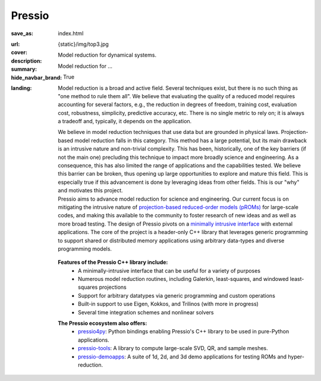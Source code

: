 Pressio
#######

:save_as: index.html
:url:
:cover: {static}/img/top3.jpg
:description: Model reduction for dynamical systems.
:summary: Model reduction for ...
:hide_navbar_brand: True
:landing:
    .. container:: m-row

        .. container:: m-col-l-6 m-push-l-0 m-col-m-7 m-nopadb

            .. raw:: html

                <h1 style="text-transform:capitalize">Pressio</h1>


    .. container:: m-row

        .. container:: m-col-l-11 m-push-l-0

		Model reduction is a broad and active field.
		Several techniques exist, but there is no such thing as "one method to rule them all".
		We believe that evaluating the quality of a reduced model requires accounting
		for several factors, e.g., the reduction in degrees of freedom, training cost,
		evaluation cost, robustness, simplicity, predictive accuracy, etc.
		There is no single metric to rely on; it is always a tradeoff and, typically,
		it depends on the application.

		We believe in model reduction techniques that use data but
		are grounded in physical laws.
		Projection-based model reduction falls in this category.
		This method has a large potential, but its main drawback
		is an intrusive nature and non-trivial complexity.
		This has been, historically, one of the key barriers (if not the main one)
		precluding this technique to impact more broadly science and engineering.
		As a consequence, this has also limited the range of
		applications and the capabilities tested.
		We believe this barrier can be broken, thus opening up large
		opportunities to explore and mature this field.
		This is especially true if this advancement is done by
		leveraging ideas from other fields.
		This is our "why" and motivates this project.

    .. container:: m-row

        .. container:: m-col-l-7 m-push-l-1

                Pressio aims to advance model reduction for science and engineering.
		Our current focus is on mitigating the intrusive nature of `projection-based
		reduced-order models (pROMs) <{filename}/proms/description.rst>`_ for large-scale codes,
		and making this available to the community to foster research of new ideas
		and as well as more broad testing.
		The design of Pressio pivots on a `minimally intrusive interface <{filename}/interface/design.rst>`_
		with external applications.
		The core of the project is a header-only C++ library that leverages generic
		programming to support shared or distributed memory applications using
		arbitrary data-types and diverse programming models.

        .. container:: m-col-l-2 m-push-l-1 m-col-m-4 m-col-s-6 m-push-s-4 m-col-t-8 m-push-t-2

	   .. figure:: {static}/img/plogo.png


    .. container:: m-row

        .. container:: m-col-l-15 m-push-l-0

          **Features of the Pressio C++ library include:**
	    * A minimally-intrusive interface that can be useful for a variety of purposes
            * Numerous model reduction routines, including Galerkin, least-squares, and windowed least-squares projections
            * Support for arbitrary datatypes via generic programming and custom operations
            * Built-in support to use Eigen, Kokkos, and Trilinos (with more in progress)
	    * Several time integration schemes and nonlinear solvers

        .. container:: m-col-l-15 m-push-l-0

          **The Pressio ecosystem also offers:**
            * `pressio4py <https://pressio.github.io/pressio4py/html/index.html>`_: Python bindings enabling Pressio's C++ library to be used in pure-Python applications.
            * `pressio-tools <https://github.com/Pressio/pressio-tools>`_: A library to compute large-scale SVD, QR, and sample meshes.
            * `pressio-demoapps <https://github.com/Pressio/pressio-demoapps>`_: A suite of 1d, 2d, and 3d demo applications for testing ROMs and hyper-reduction.


    .. container:: m-row m-container-inflate

        .. container:: m-col-m-6 m-text-center

            .. block-primary:: Core C++ library

                Do you have a C++ application and want to know how to use *pressio* from C++?
                Follow this link to the userguide and documentation.

                .. button-primary:: https://pressio.github.io/pressio/html/index.html
                    :class: m-fullwidth

                    Documentation Website

                .. button-default:: https://pressio.github.io/pressio-tutorials/html/index.html
                    :class: m-fullwidth

                    Tutorials/Demos


        .. container:: m-col-m-6 m-text-center

            .. block-primary:: Python bindings library

                Do you have a Python application and would like to use Pressio
                *without* touching C++? We have Python bindings for that!

                .. button-primary:: https://pressio.github.io/pressio4py/html/index.html
                    :class: m-fullwidth

                    Documentation Website

                .. button-default:: https://pressio.github.io/pressio4py/html/md_pages_demos_demo1.html
                    :class: m-fullwidth

                    Tutorials/Demos


	..
	   .. container:: m-col-m-4 m-text-center

	       .. block-flat:: Skip directly to:

		   .. button-default:: https://pressio.github.io/pressio-tutorials/html/index.html
		       :class: m-fullwidth

		       c++ tutorials

		   .. button-default:: https://pressio.github.io/pressio4py/html/md_pages_demos_demo1.html
		       :class: m-fullwidth

		       pressio4py demos



..
   Pressio provides several functionalities and solvers for performing model reduction,
   such as Galerkin and least-squares Petrov–Galerkin projections.*
   <h5>(from the Latin *compressionem*: pressing together, squeezing)</h5>
